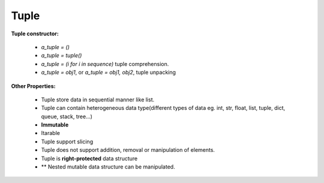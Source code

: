 Tuple
===============

**Tuple constructor:**

    * `a_tuple = ()`
    * `a_tuple =  tuple()`
    * `a_tuple = (i for i in sequence)` tuple comprehension.
    * `a_tuple = obj1`, or `a_tuple = obj1, obj2`, tuple unpacking

**Other Properties:**

    * Tuple store data in sequential manner like list.
    * Tuple can contain heterogeneous data type(different types of data eg. int, str, float, list, tuple, dict, queue, stack, tree...)
    * **Immutable**
    * Itarable
    * Tuple support slicing
    * Tuple does not support addition, removal or manipulation of elements.
    * Tuple is **right-protected** data structure
    * \** Nested mutable data structure can be manipulated.
